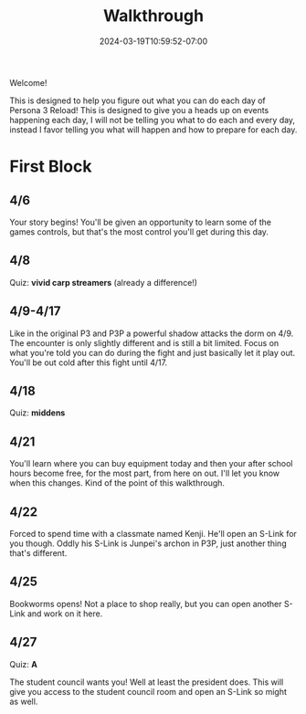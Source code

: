 #+TITLE: Walkthrough
#+DATE: 2024-03-19T10:59:52-07:00
#+DRAFT: false
#+DESCRIPTION: A walkthrough for Persona 3 Reload
#+TAGS[]: guide walkthrough p3 persona
#+TYPE: guide
#+WEIGHT: 1
#+KEYWORDS[]:
#+SLUG:
#+SUMMARY: This will walk you through everything that is available to you in your every day life in Persona 3 Reload

Welcome!

This is designed to help you figure out what you can do each day of Persona 3 Reload! This is designed to give you a heads up on events happening each day, I will not be telling you what to do each and every day, instead I favor telling you what will happen and how to prepare for each day.

* First Block
** 4/6
Your story begins! You'll be given an opportunity to learn some of the games controls, but that's the most control you'll get during this day.
** 4/8
Quiz: *vivid carp streamers* (already a difference!)
** 4/9-4/17
Like in the original P3 and P3P a powerful shadow attacks the dorm on 4/9. The encounter is only slightly different and is still a bit limited. Focus on what you're told you can do during the fight and just basically let it play out. You'll be out cold after this fight until 4/17.
** 4/18
Quiz: *middens*
** 4/21
You'll learn where you can buy equipment today and then your after school hours become free, for the most part, from here on out. I'll let you know when this changes. Kind of the point of this walkthrough.
** 4/22
Forced to spend time with a classmate named Kenji. He'll open an S-Link for you though. Oddly his S-Link is Junpei's archon in P3P, just another thing that's different.
** 4/25
Bookworms opens! Not a place to shop really, but you can open another S-Link and work on it here.
** 4/27
Quiz: *A*

The student council wants you! Well at least the president does. This will give you access to the student council room and open an S-Link so might as well.
